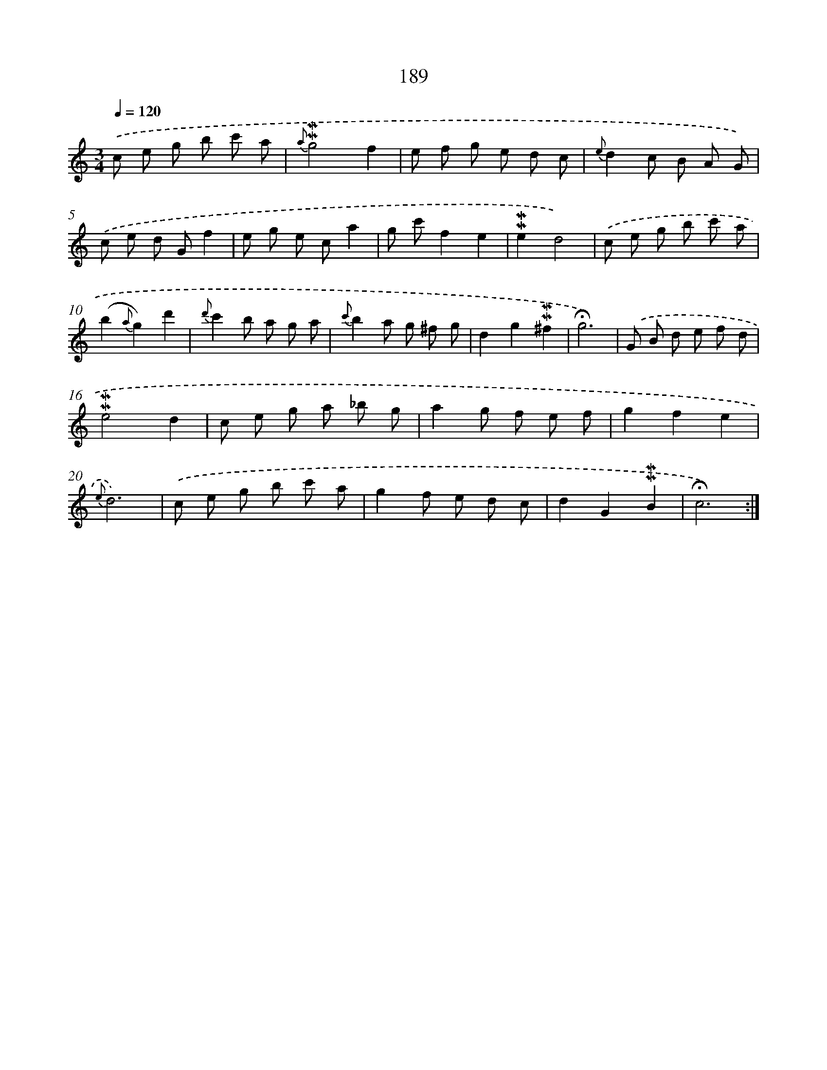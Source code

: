 X: 10426
T: 189
%%abc-version 2.0
%%abcx-abcm2ps-target-version 5.9.1 (29 Sep 2008)
%%abc-creator hum2abc beta
%%abcx-conversion-date 2018/11/01 14:37:05
%%humdrum-veritas 598165546
%%humdrum-veritas-data 1490329831
%%continueall 1
%%barnumbers 0
L: 1/8
M: 3/4
Q: 1/4=120
K: C clef=treble
.('c e g b c' a |
{a}!mordent!!mordent!g4f2 |
e f g e d c |
{e}d2c B A G) |
.('c e d Gf2 |
e g e ca2 |
g c'f2e2 |
!mordent!!mordent!e2d4) |
.('c e g b c' a |
(b2{a}g2)d'2 |
{d'}c'2b a g a |
{c'}b2a g ^f g |
d2g2!mordent!!mordent!^f2 |
!fermata!g6) |
.('G B d e f d |
!mordent!!mordent!e4d2 |
c e g a _b g |
a2g f e f |
g2f2e2 |
{e}d6) |
.('c e g b c' a |
g2f e d c |
d2G2!mordent!!mordent!B2 |
!fermata!c6) :|]
